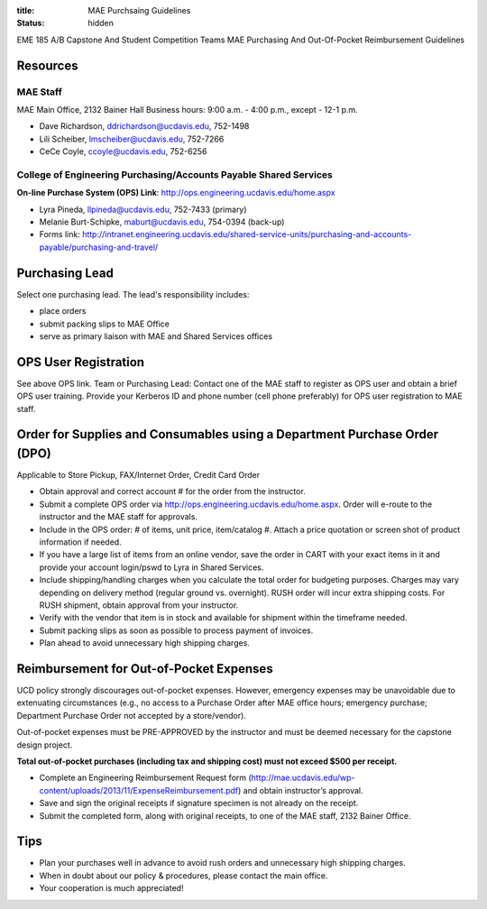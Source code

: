 :title: MAE Purchsaing Guidelines
:status: hidden

EME 185 A/B Capstone And Student Competition Teams MAE Purchasing And
Out-Of-Pocket Reimbursement Guidelines

Resources
=========

MAE Staff
---------

MAE Main Office, 2132 Bainer Hall
Business hours: 9:00 a.m. - 4:00 p.m., except - 12-1 p.m.

- Dave Richardson,  ddrichardson@ucdavis.edu, 752-1498
- Lili Scheiber, lmscheiber@ucdavis.edu, 752-7266
- CeCe Coyle,  ccoyle@ucdavis.edu, 752-6256

College of Engineering Purchasing/Accounts Payable Shared Services
------------------------------------------------------------------

**On-line Purchase System (OPS) Link**: http://ops.engineering.ucdavis.edu/home.aspx

- Lyra Pineda, llpineda@ucdavis.edu, 752-7433 (primary)
- Melanie Burt-Schipke, maburt@ucdavis.edu, 754-0394 (back-up)
- Forms link: http://intranet.engineering.ucdavis.edu/shared-service-units/purchasing-and-accounts-payable/purchasing-and-travel/

Purchasing Lead
===============

Select one purchasing lead. The lead's responsibility includes:

- place orders
- submit packing slips to MAE Office
- serve as primary liaison with MAE and Shared Services offices

OPS User Registration
=====================

See above OPS link. Team or Purchasing Lead: Contact one of the MAE staff to
register as OPS user and obtain a brief OPS user training. Provide your
Kerberos ID and phone number (cell phone preferably) for OPS user registration
to MAE staff.

Order for Supplies and Consumables using a Department Purchase Order (DPO)
==========================================================================

Applicable to Store Pickup, FAX/Internet Order, Credit Card Order

- Obtain approval and correct account # for the order from the instructor.
- Submit a complete OPS order via http://ops.engineering.ucdavis.edu/home.aspx.
  Order will e-route to the instructor and the MAE staff for approvals.
- Include in the OPS order: # of items, unit price, item/catalog #.  Attach a
  price quotation or screen shot of product information if needed.
- If you have a large list of items from an online vendor, save the order in
  CART with your exact items in it and provide your account login/pswd to Lyra
  in Shared Services.
- Include shipping/handling charges when you calculate the total order for
  budgeting purposes.  Charges may vary depending on delivery method (regular
  ground vs. overnight).  RUSH order will incur extra shipping costs. For RUSH
  shipment,  obtain approval from your instructor.
- Verify with the vendor that item is in stock and available for shipment
  within the timeframe needed.
- Submit packing slips as soon as possible to process payment of invoices.
- Plan ahead to avoid unnecessary high shipping charges.

Reimbursement for Out-of-Pocket Expenses
========================================

UCD policy strongly discourages out-of-pocket expenses. However, emergency
expenses may be unavoidable due to extenuating circumstances (e.g., no access
to a Purchase Order after MAE office hours; emergency purchase; Department
Purchase Order not accepted by a store/vendor).

Out-of-pocket expenses must be PRE-APPROVED by the instructor and must be
deemed necessary for the capstone design project.

**Total out-of-pocket purchases (including tax and shipping cost) must not exceed
$500 per receipt.**

- Complete an Engineering Reimbursement Request form
  (http://mae.ucdavis.edu/wp-content/uploads/2013/11/ExpenseReimbursement.pdf)
  and obtain instructor’s approval.
- Save and sign the original receipts if signature specimen is not already on the receipt.
- Submit the completed form, along with original receipts, to one of the MAE staff, 2132 Bainer Office.

Tips
====

- Plan your purchases well in advance to avoid rush orders and unnecessary high
  shipping charges.
- When in doubt about our policy & procedures, please contact the main office.
- Your cooperation is much appreciated!

